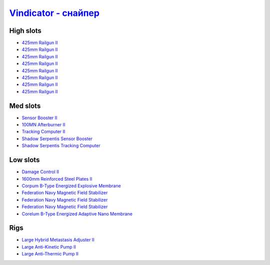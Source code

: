 .. This file is autogenerated by update-fits.py script
.. Use https://github.com/RAISA-Shield/raisa-shield.github.io/edit/source/eft/armor/vg/vindicator-snipe.eft
.. to edit it.

`Vindicator - снайпер <javascript:CCPEVE.showFitting('17740:2048;1:20353;1:26290;1:1952;1:12068;1:18857;1:26404;1:2446;5:3090;8:26292;1:15895;3:18809;1:1978;1:14236;1:14238;1::');>`_
=============================================================================================================================================================================================

High slots
----------

- `425mm Railgun II <javascript:CCPEVE.showInfo(3090)>`_
- `425mm Railgun II <javascript:CCPEVE.showInfo(3090)>`_
- `425mm Railgun II <javascript:CCPEVE.showInfo(3090)>`_
- `425mm Railgun II <javascript:CCPEVE.showInfo(3090)>`_
- `425mm Railgun II <javascript:CCPEVE.showInfo(3090)>`_
- `425mm Railgun II <javascript:CCPEVE.showInfo(3090)>`_
- `425mm Railgun II <javascript:CCPEVE.showInfo(3090)>`_
- `425mm Railgun II <javascript:CCPEVE.showInfo(3090)>`_

Med slots
---------

- `Sensor Booster II <javascript:CCPEVE.showInfo(1952)>`_
- `100MN Afterburner II <javascript:CCPEVE.showInfo(12068)>`_
- `Tracking Computer II <javascript:CCPEVE.showInfo(1978)>`_
- `Shadow Serpentis Sensor Booster <javascript:CCPEVE.showInfo(14236)>`_
- `Shadow Serpentis Tracking Computer <javascript:CCPEVE.showInfo(14238)>`_

Low slots
---------

- `Damage Control II <javascript:CCPEVE.showInfo(2048)>`_
- `1600mm Reinforced Steel Plates II <javascript:CCPEVE.showInfo(20353)>`_
- `Corpum B-Type Energized Explosive Membrane <javascript:CCPEVE.showInfo(18857)>`_
- `Federation Navy Magnetic Field Stabilizer <javascript:CCPEVE.showInfo(15895)>`_
- `Federation Navy Magnetic Field Stabilizer <javascript:CCPEVE.showInfo(15895)>`_
- `Federation Navy Magnetic Field Stabilizer <javascript:CCPEVE.showInfo(15895)>`_
- `Corelum B-Type Energized Adaptive Nano Membrane <javascript:CCPEVE.showInfo(18809)>`_

Rigs
----

- `Large Hybrid Metastasis Adjuster II <javascript:CCPEVE.showInfo(26404)>`_
- `Large Anti-Kinetic Pump II <javascript:CCPEVE.showInfo(26290)>`_
- `Large Anti-Thermic Pump II <javascript:CCPEVE.showInfo(26292)>`_

